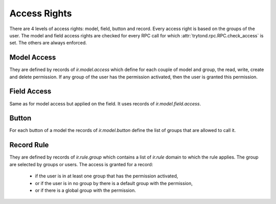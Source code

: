 .. _topics-access_rights:

=============
Access Rights
=============

There are 4 levels of access rights: model, field, button and record.
Every access right is based on the groups of the user.
The model and field access rights are checked for every RPC call for which
:attr:`trytond.rpc.RPC.check_access` is set. The others are always enforced.

Model Access
============

They are defined by records of `ir.model.access` which define for each couple
of model and group, the read, write, create and delete permission. If any group
of the user has the permission activated, then the user is granted this
permission.

Field Access
============

Same as for model access but applied on the field. It uses records of
`ir.model.field.access`.

Button
======

For each button of a model the records of `ir.model.button` define the list of
groups that are allowed to call it.

Record Rule
===========

They are defined by records of `ir.rule.group` which contains a list of
`ir.rule` domain to which the rule applies. The group are selected by groups or
users. The access is granted for a record:

    - if the user is in at least one group that has the permission activated,

    - or if the user is in no group by there is a default group with the
      permission,

    - or if there is a global group with the permission.
